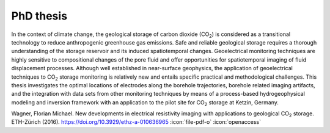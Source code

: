 PhD thesis
==========

.. raw:: html

    <div class="pure-u-2-3">

In the context of climate change, the geological storage of carbon dioxide (CO\
:sub:`2`) is considered as a transitional technology to reduce anthropogenic
greenhouse gas emissions. Safe and reliable geological storage requires a
thorough understanding of the storage reservoir and its induced spatiotemporal
changes. Geoelectrical monitoring techniques are highly sensitive to
compositional changes of the pore fluid and offer opportunities for
spatiotemporal imaging of fluid displacement processes. Although well
established in near-surface geophysics, the application of geoelectrical
techniques to CO\ :sub:`2` storage monitoring is relatively new and entails
specific practical and methodological challenges. This thesis investigates the
optimal locations of electrodes along the borehole trajectories, borehole
related imaging artifacts, and the integration with data sets from other
monitoring techniques by means of a process-based hydrogeophysical modeling and
inversion framework with an application to the pilot site for CO\ :sub:`2`
storage at Ketzin, Germany.

.. raw:: html

    </div><div class="pure-u-1-3"><div align="right">

.. image:: /static/diss.png
    :width: 90%
    :alt: Cover page
    :target: https://doi.org/10.3929/ethz-a-010636965

.. raw:: html

    </div></div>

.. class:: sidenote

    Wagner, Florian Michael. New developments in electrical resistivity imaging
    with applications to geological CO\ :sub:`2` storage. ETH-Zürich (2016).
    https://doi.org/10.3929/ethz-a-010636965 :icon:`file-pdf-o` :icon:`openaccess`
